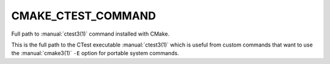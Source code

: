 CMAKE_CTEST_COMMAND
-------------------

Full path to :manual:`ctest3(1)` command installed with CMake.

This is the full path to the CTest executable :manual:`ctest3(1)` which is
useful from custom commands that want to use the :manual:`cmake3(1)` ``-E``
option for portable system commands.
